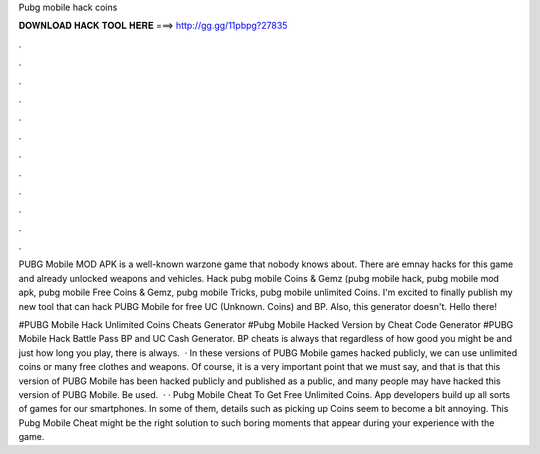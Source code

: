 Pubg mobile hack coins



𝐃𝐎𝐖𝐍𝐋𝐎𝐀𝐃 𝐇𝐀𝐂𝐊 𝐓𝐎𝐎𝐋 𝐇𝐄𝐑𝐄 ===> http://gg.gg/11pbpg?27835



.



.



.



.



.



.



.



.



.



.



.



.

PUBG Mobile MOD APK is a well-known warzone game that nobody knows about. There are emnay hacks for this game and already unlocked weapons and vehicles. Hack pubg mobile Coins & Gemz (pubg mobile hack, pubg mobile mod apk, pubg mobile Free Coins & Gemz, pubg mobile Tricks, pubg mobile unlimited Coins. I'm excited to finally publish my new tool that can hack PUBG Mobile for free UC (Unknown. Coins) and BP. Also, this generator doesn't. Hello there!

#PUBG Mobile Hack Unlimited Coins Cheats Generator #Pubg Mobile Hacked Version by Cheat Code Generator #PUBG Mobile Hack Battle Pass BP and UC Cash Generator. BP cheats is always that regardless of how good you might be and just how long you play, there is always.  · In these versions of PUBG Mobile games hacked publicly, we can use unlimited coins or many free clothes and weapons. Of course, it is a very important point that we must say, and that is that this version of PUBG Mobile has been hacked publicly and published as a public, and many people may have hacked this version of PUBG Mobile. Be used.  · · Pubg Mobile Cheat To Get Free Unlimited Coins. App developers build up all sorts of games for our smartphones. In some of them, details such as picking up Coins seem to become a bit annoying. This Pubg Mobile Cheat might be the right solution to such boring moments that appear during your experience with the game.

